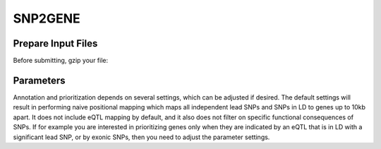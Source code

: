 SNP2GENE
========

.. _prepare_input_file:

Prepare Input Files
-------------------

Before submitting, gzip your file: 

.. code-block:: python
   print ("Testing")


Parameters
----------
Annotation and prioritization depends on several settings, which can be adjusted if desired. The default settings will result in performing naive positional mapping which maps all independent lead SNPs and SNPs in LD to genes up to 10kb apart. It does not include eQTL mapping by default, and it also does not filter on specific functional consequences of SNPs. If for example you are interested in prioritizing genes only when they are indicated by an eQTL that is in LD with a significant lead SNP, or by exonic SNPs, then you need to adjust the parameter settings.

.. Installation
.. ------------

.. To use Lumache, first install it using pip:

.. .. code-block:: console

..    (.venv) $ pip install lumache

.. Creating recipes
.. ----------------

.. To retrieve a list of random ingredients,
.. you can use the ``lumache.get_random_ingredients()`` function:

.. .. autofunction:: lumache.get_random_ingredients

.. The ``kind`` parameter should be either ``"meat"``, ``"fish"``,
.. or ``"veggies"``. Otherwise, :py:func:`lumache.get_random_ingredients`
.. will raise an exception.

.. .. autoexception:: lumache.InvalidKindError

.. For example:

.. >>> import lumache
.. >>> lumache.get_random_ingredients()
.. ['shells', 'gorgonzola', 'parsley']

